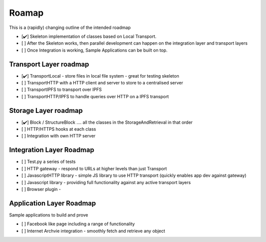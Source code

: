 .. _Roadmap:

******
Roamap
******

This is a (rapidly) changing outline of the intended roadmap

* [✔️] Skeleton implementation of classes based on Local Transport.
* [ ] After the Skeleton works, then parallel development can happen on the integration layer and transport layers
* [ ️] Once Integration is working, Sample Applications can be built on top.

Transport Layer roadmap
=======================
* [✔️] TransportLocal - store files in local file system - great for testing skeleton
* [ ] TransportHTTP with a HTTP client and server to store to a centralised server
* [ ] TransportIPFS to transport over IPFS
* [ ] TransportHTTP/IPFS to handle queries over HTTP on a IPFS transport

Storage Layer roadmap
=====================
* [✔️] Block / StructureBlock .... all the classes in the StorageAndRetrieval in that order
* [ ] HTTP/HTTPS hooks at each class
* [ ] Integration with own HTTP server

Integration Layer Roadmap
=========================
* [ ] Test.py a series of tests
* [ ] HTTP gateway - respond to URLs at higher levels than just Transport
* [ ] JavascriptHTTP library - simple JS library to use HTTP transport (quickly enables app dev against gateway)
* [ ] Javascript library - providing full functionality against any active transport layers
* [ ] Browser plugin -

Application Layer Roadmap
=========================
Sample applications to build and prove

* [ ] Facebook like page including a range of functionality
* [ ] Internet Archvie integration - smoothly fetch and retrieve any object